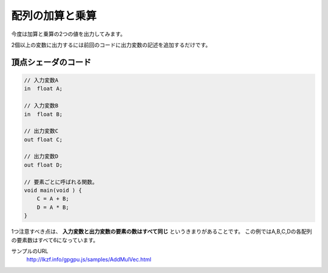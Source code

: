 ﻿
配列の加算と乗算
================

今度は加算と乗算の2つの値を出力してみます。

.. image:: _static/img/AddMulVec.png


2個以上の変数に出力するには前回のコードに出力変数の記述を追加するだけです。

頂点シェーダのコード
^^^^^^^^^^^^^^^^^^^^

.. code-block:: glsl

    // 入力変数A
    in  float A;

    // 入力変数B
    in  float B;

    // 出力変数C
    out float C;

    // 出力変数D
    out float D;

    // 要素ごとに呼ばれる関数。
    void main(void ) {
        C = A + B;
        D = A * B;
    }


1つ注意すべき点は、 **入力変数と出力変数の要素の数はすべて同じ** というきまりがあることです。
この例ではA,B,C,Dの各配列の要素数はすべて6になっています。


サンプルのURL
    http://lkzf.info/gpgpu.js/samples/AddMulVec.html
